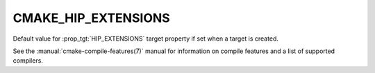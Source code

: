 CMAKE_HIP_EXTENSIONS
--------------------

.. versionadded:: 3.21

Default value for :prop_tgt:`HIP_EXTENSIONS` target property if set when a
target is created.

See the :manual:`cmake-compile-features(7)` manual for information on
compile features and a list of supported compilers.
